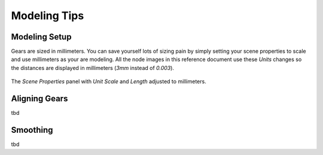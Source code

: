 .. _modeling-tips:

*************
Modeling Tips
*************

.. index:: Working in millimeters
.. index:: Modeling setup

.. _modeling-setup:

Modeling Setup
==============

Gears are sized in millimeters. You can save yourself lots of sizing
pain by simply setting your scene properties to scale and use
millimeters as your are modeling. All the node images in this
reference document use these `Units` changes so the distances are
displayed in millimeters (`3mm` instead of `0.003`).

.. figure:: /images/setup-scene_properties.png
   :align: center

   The `Scene Properties` panel with `Unit Scale` and `Length` adjusted to
   millimeters.


Aligning Gears
==============

tbd


Smoothing
=========

tbd
